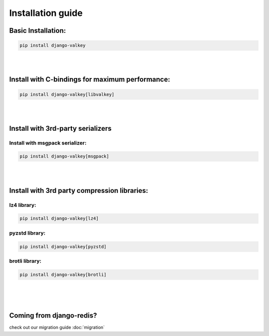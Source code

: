 ==================
Installation guide
==================


Basic Installation:
###################

.. code-block:: console

   pip install django-valkey

|
|

Install with C-bindings for maximum performance:
################################################

.. code-block:: console

   pip install django-valkey[libvalkey]

|
|

Install with 3rd-party serializers
##################################


.. _msgpack:

Install with msgpack serializer:
^^^^^^^^^^^^^^^^^^^^^^^^^^^^^^^^

.. code-block:: console

   pip install django-valkey[msgpack]

|
|


Install with 3rd party compression libraries:
#############################################

lz4 library:
^^^^^^^^^^^^

.. code-block:: console

   pip install django-valkey[lz4]

pyzstd library:
^^^^^^^^^^^^^^^

.. code-block::

   pip install django-valkey[pyzstd]

brotli library:
^^^^^^^^^^^^^^^

.. code-block:: console

   pip install django-valkey[brotli]

|
|
|

Coming from django-redis?
#########################

check out our migration guide :doc:`migration`